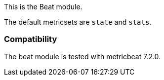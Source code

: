 This is the Beat module.

The default metricsets are `state` and `stats`.

[float]
=== Compatibility

The beat module is tested with metricbeat 7.2.0.
